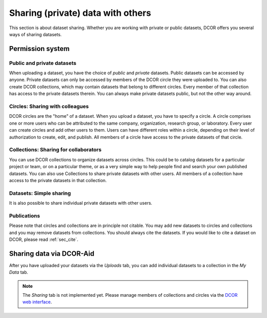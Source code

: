 ==================================
Sharing (private) data with others
==================================
This section is about dataset sharing. Whether you are working with private
or public datasets, DCOR offers you several ways of sharing datasets.



Permission system
=================

Public and private datasets
---------------------------
When uploading a dataset, you have the choice of *public* and *private*
datasets. Public datasets can be accessed by anyone. Private datasets
can only be accessed by members of the DCOR circle they were uploaded to.
You can also create DCOR collections, which may contain datasets that
belong to different circles. Every member of that collection has access to the
private datasets therein. You can always make private datasets public, but
not the other way around.


Circles: Sharing with colleagues
--------------------------------
DCOR circles are the "home" of a dataset. When you upload a dataset, you
have to specify a circle. A circle comprises one or more users who can be
attributed to the same company, organization, research group, or laboratory.
Every user can create circles and add other users to them. Users can have
different roles within a circle, depending on their level of authorization
to create, edit, and publish. All members of a circle have access to the
private datasets of that circle.


Collections: Sharing for collaborators
--------------------------------------
You can use DCOR collections to organize datasets across circles.
This could be to catalog datasets for a particular project or team, or on a
particular theme, or as a very simple way to help people find and search
your own published datasets. You can also use Collections to share private
datasets with other users. All members of a collection have access to the
private datasets in that collection.


Datasets: Simple sharing
------------------------
It is also possible to share individual private datasets with other users.


Publications
------------
Please note that circles and collections are in principle not citable.
You may add new datasets to circles and collections and you may remove
datasets from collections. You should always cite the datasets.
If you would like to cite a dataset on DCOR, please read :ref:`sec_cite`.


Sharing data via DCOR-Aid
=========================
After you have uploaded your datasets via the *Uploads* tab, you can
add individual datasets to a collection in the *My Data* tab.

.. note::

    The *Sharing* tab is not implemented yet. Please manage members
    of collections and circles via the
    `DCOR web interface <https://dcor.mpl.mpg.de>`_.
